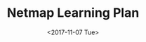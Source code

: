 #+TITLE: Netmap Learning Plan
#+Date: <2017-11-07 Tue>
#+LINK: pcap  http://yuba.stanford.edu/~casado/pcap/section1.html
#+LINK: stack receiving https://blog.packagecloud.io/eng/2016/06/22/monitoring-tuning-linux-networking-stack-receiving-data/
#+LINK: warpcore https://github.com/NTAP/warpcore
#+LINK: netstack https://github.com/google/netstack


